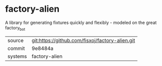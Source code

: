 * factory-alien

A library for generating fixtures quickly and flexibly - modeled on the great factory_bot

|---------+-------------------------------------------|
| source  | git:https://github.com/fisxoj/factory-alien.git   |
| commit  | 9e8484a  |
| systems | factory-alien |
|---------+-------------------------------------------|

